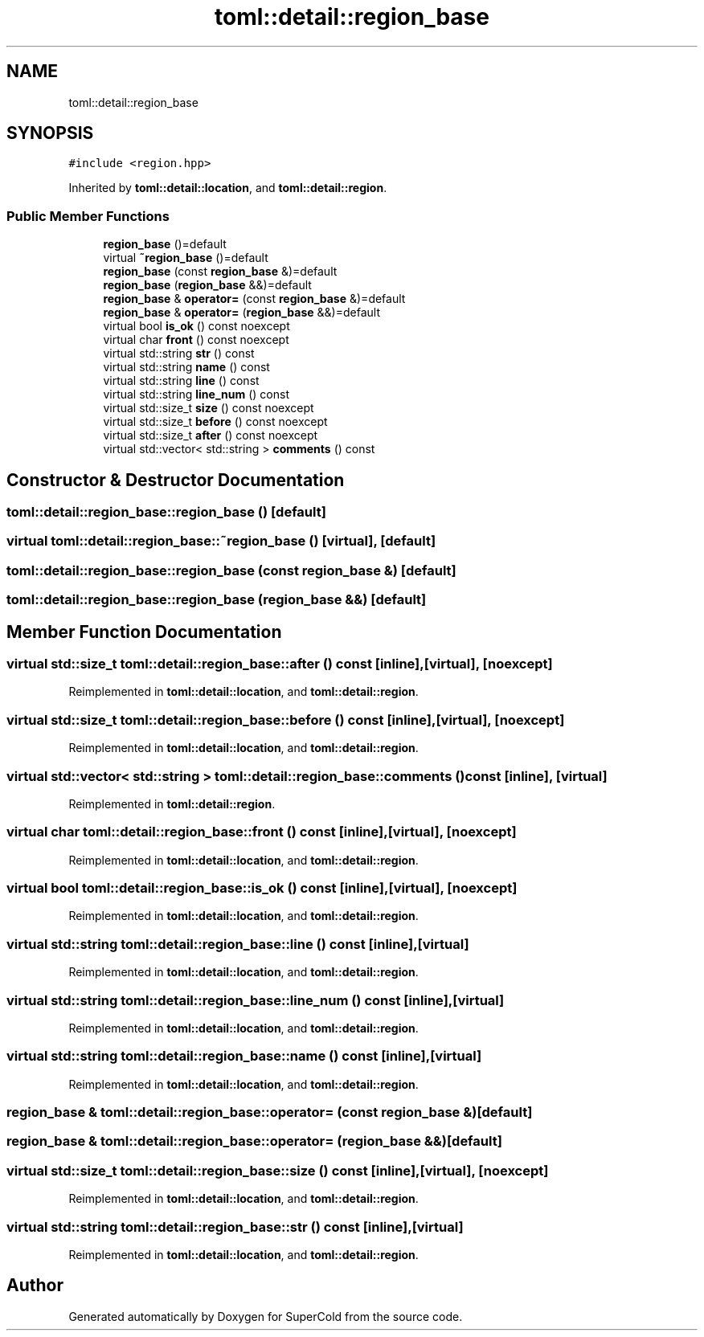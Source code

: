 .TH "toml::detail::region_base" 3 "Sat Jun 18 2022" "Version 1.0" "SuperCold" \" -*- nroff -*-
.ad l
.nh
.SH NAME
toml::detail::region_base
.SH SYNOPSIS
.br
.PP
.PP
\fC#include <region\&.hpp>\fP
.PP
Inherited by \fBtoml::detail::location\fP, and \fBtoml::detail::region\fP\&.
.SS "Public Member Functions"

.in +1c
.ti -1c
.RI "\fBregion_base\fP ()=default"
.br
.ti -1c
.RI "virtual \fB~region_base\fP ()=default"
.br
.ti -1c
.RI "\fBregion_base\fP (const \fBregion_base\fP &)=default"
.br
.ti -1c
.RI "\fBregion_base\fP (\fBregion_base\fP &&)=default"
.br
.ti -1c
.RI "\fBregion_base\fP & \fBoperator=\fP (const \fBregion_base\fP &)=default"
.br
.ti -1c
.RI "\fBregion_base\fP & \fBoperator=\fP (\fBregion_base\fP &&)=default"
.br
.ti -1c
.RI "virtual bool \fBis_ok\fP () const noexcept"
.br
.ti -1c
.RI "virtual char \fBfront\fP () const noexcept"
.br
.ti -1c
.RI "virtual std::string \fBstr\fP () const"
.br
.ti -1c
.RI "virtual std::string \fBname\fP () const"
.br
.ti -1c
.RI "virtual std::string \fBline\fP () const"
.br
.ti -1c
.RI "virtual std::string \fBline_num\fP () const"
.br
.ti -1c
.RI "virtual std::size_t \fBsize\fP () const noexcept"
.br
.ti -1c
.RI "virtual std::size_t \fBbefore\fP () const noexcept"
.br
.ti -1c
.RI "virtual std::size_t \fBafter\fP () const noexcept"
.br
.ti -1c
.RI "virtual std::vector< std::string > \fBcomments\fP () const"
.br
.in -1c
.SH "Constructor & Destructor Documentation"
.PP 
.SS "toml::detail::region_base::region_base ()\fC [default]\fP"

.SS "virtual toml::detail::region_base::~region_base ()\fC [virtual]\fP, \fC [default]\fP"

.SS "toml::detail::region_base::region_base (const \fBregion_base\fP &)\fC [default]\fP"

.SS "toml::detail::region_base::region_base (\fBregion_base\fP &&)\fC [default]\fP"

.SH "Member Function Documentation"
.PP 
.SS "virtual std::size_t toml::detail::region_base::after () const\fC [inline]\fP, \fC [virtual]\fP, \fC [noexcept]\fP"

.PP
Reimplemented in \fBtoml::detail::location\fP, and \fBtoml::detail::region\fP\&.
.SS "virtual std::size_t toml::detail::region_base::before () const\fC [inline]\fP, \fC [virtual]\fP, \fC [noexcept]\fP"

.PP
Reimplemented in \fBtoml::detail::location\fP, and \fBtoml::detail::region\fP\&.
.SS "virtual std::vector< std::string > toml::detail::region_base::comments () const\fC [inline]\fP, \fC [virtual]\fP"

.PP
Reimplemented in \fBtoml::detail::region\fP\&.
.SS "virtual char toml::detail::region_base::front () const\fC [inline]\fP, \fC [virtual]\fP, \fC [noexcept]\fP"

.PP
Reimplemented in \fBtoml::detail::location\fP, and \fBtoml::detail::region\fP\&.
.SS "virtual bool toml::detail::region_base::is_ok () const\fC [inline]\fP, \fC [virtual]\fP, \fC [noexcept]\fP"

.PP
Reimplemented in \fBtoml::detail::location\fP, and \fBtoml::detail::region\fP\&.
.SS "virtual std::string toml::detail::region_base::line () const\fC [inline]\fP, \fC [virtual]\fP"

.PP
Reimplemented in \fBtoml::detail::location\fP, and \fBtoml::detail::region\fP\&.
.SS "virtual std::string toml::detail::region_base::line_num () const\fC [inline]\fP, \fC [virtual]\fP"

.PP
Reimplemented in \fBtoml::detail::location\fP, and \fBtoml::detail::region\fP\&.
.SS "virtual std::string toml::detail::region_base::name () const\fC [inline]\fP, \fC [virtual]\fP"

.PP
Reimplemented in \fBtoml::detail::location\fP, and \fBtoml::detail::region\fP\&.
.SS "\fBregion_base\fP & toml::detail::region_base::operator= (const \fBregion_base\fP &)\fC [default]\fP"

.SS "\fBregion_base\fP & toml::detail::region_base::operator= (\fBregion_base\fP &&)\fC [default]\fP"

.SS "virtual std::size_t toml::detail::region_base::size () const\fC [inline]\fP, \fC [virtual]\fP, \fC [noexcept]\fP"

.PP
Reimplemented in \fBtoml::detail::location\fP, and \fBtoml::detail::region\fP\&.
.SS "virtual std::string toml::detail::region_base::str () const\fC [inline]\fP, \fC [virtual]\fP"

.PP
Reimplemented in \fBtoml::detail::location\fP, and \fBtoml::detail::region\fP\&.

.SH "Author"
.PP 
Generated automatically by Doxygen for SuperCold from the source code\&.
